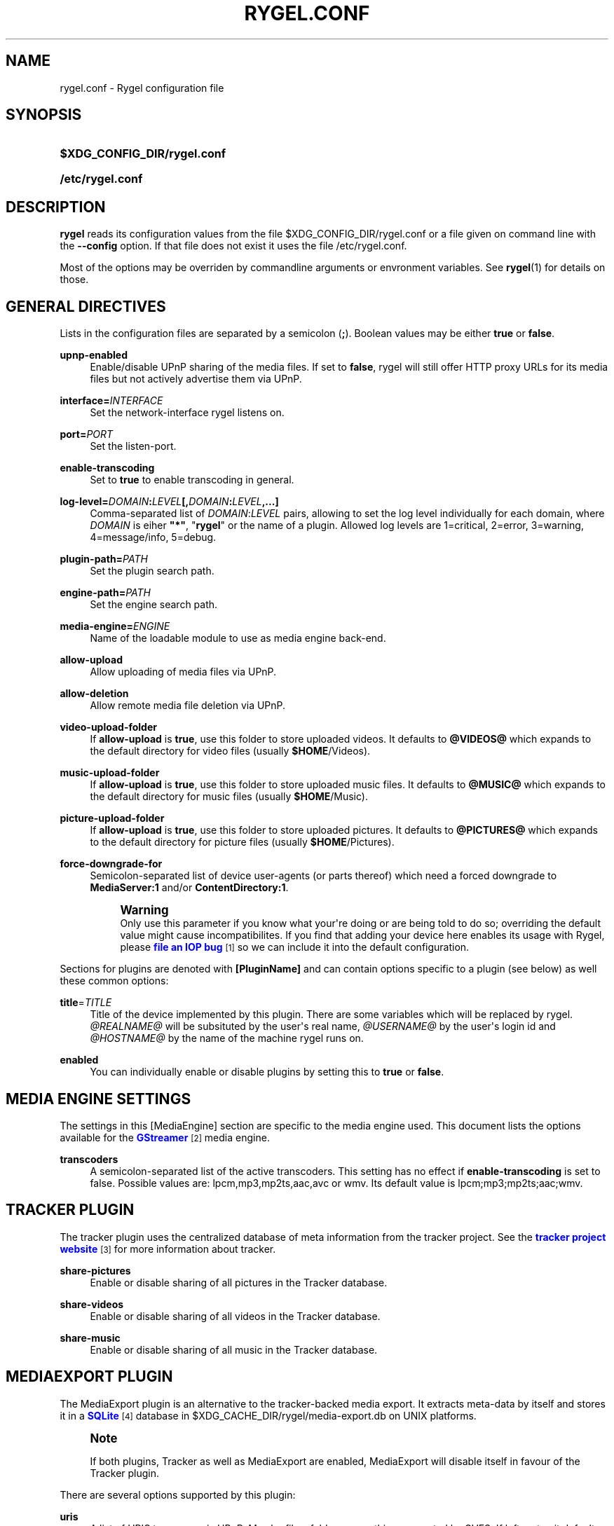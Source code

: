 '\" t
.\"     Title: rygel.conf
.\"    Author: Jens Georg <mail@jensge.org>
.\" Generator: DocBook XSL Stylesheets v1.76.1 <http://docbook.sf.net/>
.\"      Date: 11/15/2012
.\"    Manual: Rygel User Manual
.\"    Source: rygel
.\"  Language: English
.\"
.TH "RYGEL\&.CONF" "5" "11/15/2012" "rygel" "Rygel User Manual"
.\" -----------------------------------------------------------------
.\" * Define some portability stuff
.\" -----------------------------------------------------------------
.\" ~~~~~~~~~~~~~~~~~~~~~~~~~~~~~~~~~~~~~~~~~~~~~~~~~~~~~~~~~~~~~~~~~
.\" http://bugs.debian.org/507673
.\" http://lists.gnu.org/archive/html/groff/2009-02/msg00013.html
.\" ~~~~~~~~~~~~~~~~~~~~~~~~~~~~~~~~~~~~~~~~~~~~~~~~~~~~~~~~~~~~~~~~~
.ie \n(.g .ds Aq \(aq
.el       .ds Aq '
.\" -----------------------------------------------------------------
.\" * set default formatting
.\" -----------------------------------------------------------------
.\" disable hyphenation
.nh
.\" disable justification (adjust text to left margin only)
.ad l
.\" -----------------------------------------------------------------
.\" * MAIN CONTENT STARTS HERE *
.\" -----------------------------------------------------------------
.SH "NAME"
rygel.conf \- Rygel configuration file
.SH "SYNOPSIS"
.HP \w'\fB$XDG_CONFIG_DIR/rygel\&.conf\fR\ 'u
\fB$XDG_CONFIG_DIR/rygel\&.conf\fR
.HP \w'\fB/etc/rygel\&.conf\fR\ 'u
\fB/etc/rygel\&.conf\fR
.SH "DESCRIPTION"
.PP
\fBrygel\fR
reads its configuration values from the file
$XDG_CONFIG_DIR/rygel\&.conf
or a file given on command line with the
\fB\-\-config\fR
option\&. If that file does not exist it uses the file
/etc/rygel\&.conf\&.
.PP
Most of the options may be overriden by commandline arguments or envronment variables\&. See
\fBrygel\fR(1)
for details on those\&.
.SH "GENERAL DIRECTIVES"
.PP
Lists in the configuration files are separated by a semicolon (\fB;\fR)\&. Boolean values may be either
\fBtrue\fR
or
\fBfalse\fR\&.
.PP
\fBupnp\-enabled\fR
.RS 4
Enable/disable UPnP sharing of the media files\&. If set to
\fBfalse\fR,
rygel
will still offer HTTP proxy URLs for its media files but not actively advertise them via UPnP\&.
.RE
.PP
\fBinterface=\fR\fB\fIINTERFACE\fR\fR
.RS 4
Set the network\-interface
rygel
listens on\&.
.RE
.PP
\fBport=\fR\fB\fIPORT\fR\fR
.RS 4
Set the listen\-port\&.
.RE
.PP
\fBenable\-transcoding\fR
.RS 4
Set to
\fBtrue\fR
to enable transcoding in general\&.
.RE
.PP
\fBlog\-level=\fR\fB\fIDOMAIN\fR\fR\fB:\fR\fB\fILEVEL\fR\fR\fB[,\fR\fB\fIDOMAIN\fR\fR\fB:\fR\fB\fILEVEL\fR\fR\fB,\&...]\fR
.RS 4
Comma\-separated list of
\fIDOMAIN\fR:\fILEVEL\fR
pairs, allowing to set the log level individually for each domain, where
\fIDOMAIN\fR
is eiher
\fB"*"\fR, "\fBrygel\fR" or the name of a plugin\&. Allowed log levels are 1=critical, 2=error, 3=warning, 4=message/info, 5=debug\&.
.RE
.PP
\fBplugin\-path=\fR\fB\fIPATH\fR\fR
.RS 4
Set the plugin search path\&.
.RE
.PP
\fBengine\-path=\fR\fB\fIPATH\fR\fR
.RS 4
Set the engine search path\&.
.RE
.PP
\fBmedia\-engine=\fR\fB\fIENGINE\fR\fR
.RS 4
Name of the loadable module to use as media engine back\-end\&.
.RE
.PP
\fBallow\-upload\fR
.RS 4
Allow uploading of media files via UPnP\&.
.RE
.PP
\fBallow\-deletion\fR
.RS 4
Allow remote media file deletion via UPnP\&.
.RE
.PP
\fBvideo\-upload\-folder\fR
.RS 4
If
\fBallow\-upload\fR
is
\fBtrue\fR, use this folder to store uploaded videos\&. It defaults to
\fB@VIDEOS@\fR
which expands to the default directory for video files (usually
\fB$HOME\fR/Videos)\&.
.RE
.PP
\fBmusic\-upload\-folder\fR
.RS 4
If
\fBallow\-upload\fR
is
\fBtrue\fR, use this folder to store uploaded music files\&. It defaults to
\fB@MUSIC@\fR
which expands to the default directory for music files (usually
\fB$HOME\fR/Music)\&.
.RE
.PP
\fBpicture\-upload\-folder\fR
.RS 4
If
\fBallow\-upload\fR
is
\fBtrue\fR, use this folder to store uploaded pictures\&. It defaults to
\fB@PICTURES@\fR
which expands to the default directory for picture files (usually
\fB$HOME\fR/Pictures)\&.
.RE
.PP
\fBforce\-downgrade\-for\fR
.RS 4
Semicolon\-separated list of device user\-agents (or parts thereof) which need a forced downgrade to
\fBMediaServer:1\fR
and/or
\fBContentDirectory:1\fR\&.
.sp
.if n \{\
.sp
.\}
.RS 4
.it 1 an-trap
.nr an-no-space-flag 1
.nr an-break-flag 1
.br
.ps +1
\fBWarning\fR
.ps -1
.br
Only use this parameter if you know what your\*(Aqre doing or are being told to do so; overriding the default value might cause incompatibilites\&. If you find that adding your device here enables its usage with Rygel, please
\m[blue]\fBfile an IOP bug\fR\m[]\&\s-2\u[1]\d\s+2
so we can include it into the default configuration\&.
.sp .5v
.RE
.RE
.PP
Sections for plugins are denoted with
\fB[PluginName]\fR
and can contain options specific to a plugin (see below) as well these common options:
.PP
\fBtitle\fR=\fITITLE\fR
.RS 4
Title of the device implemented by this plugin\&. There are some variables which will be replaced by
rygel\&.
\fI@REALNAME@\fR
will be subsituted by the user\*(Aqs real name,
\fI@USERNAME@\fR
by the user\*(Aqs login id and
\fI@HOSTNAME@\fR
by the name of the machine
rygel
runs on\&.
.RE
.PP
\fBenabled\fR
.RS 4
You can individually enable or disable plugins by setting this to
\fBtrue\fR
or
\fBfalse\fR\&.
.RE
.SH "MEDIA ENGINE SETTINGS"
.PP
The settings in this
[MediaEngine]
section are specific to the media engine used\&. This document lists the options available for the
\m[blue]\fBGStreamer\fR\m[]\&\s-2\u[2]\d\s+2
media engine\&.
.PP
\fBtranscoders\fR
.RS 4
A semicolon\-separated list of the active transcoders\&. This setting has no effect if
\fBenable\-transcoding\fR
is set to
false\&. Possible values are:
lpcm,mp3,mp2ts,aac,avc
or
wmv\&. Its default value is
lpcm;mp3;mp2ts;aac;wmv\&.
.RE
.SH "TRACKER PLUGIN"
.PP
The tracker plugin uses the centralized database of meta information from the tracker project\&. See the
\m[blue]\fBtracker project website\fR\m[]\&\s-2\u[3]\d\s+2
for more information about tracker\&.
.PP
\fBshare\-pictures\fR
.RS 4
Enable or disable sharing of all pictures in the Tracker database\&.
.RE
.PP
\fBshare\-videos\fR
.RS 4
Enable or disable sharing of all videos in the Tracker database\&.
.RE
.PP
\fBshare\-music\fR
.RS 4
Enable or disable sharing of all music in the Tracker database\&.
.RE
.SH "MEDIAEXPORT PLUGIN"
.PP
The MediaExport plugin is an alternative to the tracker\-backed media export\&. It extracts meta\-data by itself and stores it in a
\m[blue]\fBSQLite\fR\m[]\&\s-2\u[4]\d\s+2
database in
$XDG_CACHE_DIR/rygel/media\-export\&.db
on UNIX platforms\&.
.if n \{\
.sp
.\}
.RS 4
.it 1 an-trap
.nr an-no-space-flag 1
.nr an-break-flag 1
.br
.ps +1
\fBNote\fR
.ps -1
.br
.PP
If both plugins, Tracker as well as MediaExport are enabled, MediaExport will disable itself in favour of the Tracker plugin\&.
.sp .5v
.RE
.PP
There are several options supported by this plugin:
.PP
\fBuris\fR
.RS 4
A list of URIS to expose via UPnP\&. May be files, folders or anything supported by GVFS\&. If left emtpy it defaults to export the user\*(Aqs music, video and picture folders as defined per XDG special user directories spec\&. These default folders can be referenced by
\fB@MUSIC@\fR,
\fB@PICTURES@\fR
and
\fB@VIDEOS@\fR\&. Locations can be entered as either fully escaped URIS or normal paths\&.
.sp
.if n \{\
.sp
.\}
.RS 4
.it 1 an-trap
.nr an-no-space-flag 1
.nr an-break-flag 1
.br
.ps +1
\fBNote\fR
.ps -1
.br
If you enter a normal path that contains whitespace there is no need to escape them with either a backslash or putting the string in quotes\&.
.sp .5v
.RE
.PP
\fBExample\ \&1.\ \&Possible values for uris\fR
.sp
\fBuris=@MUSIC@;/home/user/My Pictures;file:///home/user/My%20Videos\fR
.RE
.PP
\fBextract\-metadata\fR
.RS 4
Set to
\fBfalse\fR
if you do not care about duration or any other meta\-data like artist\&. This speeds up the initial crawl of the media a lot\&. Use it to quickly share some files via UPnP\&. Make sure to define an
\fBinclude\-filter\fR, otherwise you will end up with a lot of files exposed which the client cannot display anyway\&.
.RE
.PP
\fBmonitor\-changes\fR
.RS 4
Set to
\fBfalse\fR
if you don\*(Aqt want to have new files picked up automatically by rygel\&.
.RE
.SH "PLAYBIN PLUGIN"
.PP
The Playbin plugin implements a media renderer (Digtal Media Renderer, DMR in DLNA terms)\&. This plugin was known as GstRenderer\&.
.PP
This plugin has no special options\&.
.SH "ZDFMEDIATHEK"
.PP
The
\m[blue]\fBZDF Mediathek\fR\m[]\&\s-2\u[5]\d\s+2
is an online archive of broadcasts from the second german television\&. This plugin can be used to subscribes to the RSS feeds of this service and expose the broadcasts via UPnP\&.
.PP
\fBrss\fR
.RS 4
A list of broadcast ids\&. How to get the broadcast ids from the web site is described in the file
README\&.Mediathek
(in german only)\&.
.RE
.PP
\fBupdate\-interval\fR
.RS 4
Time in seconds after which the plugin checks for new content\&. The default interval is 1800 seconds (30 minutes), the minimum interval 10 minutes\&.
.RE
.PP
\fBvideo\-format\fR
.RS 4
The mediathek usually offers the videos in two formats, WMV and H\&.264\&. Possible values here are wmv and mp4\&. The default video format is wmv\&.
.if n \{\
.sp
.\}
.RS 4
.it 1 an-trap
.nr an-no-space-flag 1
.nr an-break-flag 1
.br
.ps +1
\fBNote\fR
.ps -1
.br
Proxying of general RTSP in
rygel
as used by the H\&.264 streams is currently not working very well\&. Please enable mp4 only if your renderer can handle RTSP by itself\&.
.sp .5v
.RE
.RE
.SH "GSTLAUNCH PLUGIN"
.PP
The GstLaunch plugin allows to expose GStreamer pipelines using the same syntax as the gst\-launch utilty\&. You can configure several items in this plugins\&.
.PP
\fBlaunch\-items\fR
.RS 4
A list of of identifiers for the pipelines to be exposed\&.
.RE
.PP
\fBidentifier\-title\fR
.RS 4
Title of the device represented by this pipeline\&. Identifier is the identifier as set in launch\-items
.RE
.PP
\fBidentifier\-mime\fR
.RS 4
Mime\-type of the pipeline\&.
.RE
.PP
\fBidentifier\-launch\fR
.RS 4
Definition of the pipeline in gst\-launch syntax\&. For some examples on writing pipelines see
\fBgst-launch\fR(1)\&.
.RE
.PP
\fBidentifier\-dlnaprofile\fR
.RS 4
DLNA profile for the stream\&.
.RE
.PP
An example configuration is available in the distributed configuration file
/etc/rygel\&.conf\&.
.SH "EXTERNAL"
.PP
The External plugin is an consumer of the
\m[blue]\fBMediaServer2 DBus interface specification\fR\m[]\&\s-2\u[6]\d\s+2\&. This allows external programs to share their data via UPnP by implementing this DBus specification\&. The plugin picks up any implementation of this interface on the session bus and exposes the presented media via UPnP\&. Known implementors of this spec are
\m[blue]\fBgnome\-dvb\-daemon\fR\m[]\&\s-2\u[7]\d\s+2,
\m[blue]\fBRhythmbox\fR\m[]\&\s-2\u[8]\d\s+2
and
\m[blue]\fBGrilo\fR\m[]\&\s-2\u[9]\d\s+2
via the grilo\-ms2 project\&.
.PP
You can disable the whole functionality by setting
\fBenabled=false\fR
in the
\fB[External]\fR
section of the configuration file\&.
.PP
Individual peers may be enabled or disabled by creating sections corresponding to the D\-Bus names of the peer:
.sp
.if n \{\
.RS 4
.\}
.nf
[org\&.gnome\&.UPnP\&.MediaServer2\&.Rhythmbox]
enabled=false
.fi
.if n \{\
.RE
.\}
.PP
This plugin has no additional options\&.
.SH "MPRIS"
.PP
The MPRIS plugin is a consumer of the
\m[blue]\fBMPRIS2 DBus interface specification\fR\m[]\&\s-2\u[10]\d\s+2\&. The implementation conforms to version 2\&.0 of the standard\&.
.PP
rygel
exposes media players that implement the provider side of this DBus specification as DLNA Digital Media Renderers (DMR) similar to the Playbin plugin\&. This means that you can easily turn your media player into a DMR by implementing this DBus specification\&.
.PP
Players that implement this spec and are known to work with
rygel
are
\m[blue]\fBBanshee\fR\m[]\&\s-2\u[11]\d\s+2,
\m[blue]\fBRhythmbox\fR\m[]\&\s-2\u[8]\d\s+2
and
\m[blue]\fBTotem\fR\m[]\&\s-2\u[12]\d\s+2
.PP
You can disable the whole functionality by setting
\fBenabled=false\fR
in the
\fB[MRPIS]\fR
section of the configuration file\&.
.PP
The configuration of this plugin is special\&. Plugin configuration is not done on the plugin but rather per peer that is found providing the MPRIS2 interface\&. See the following example to set the title for Banshee on MPRIS:
.PP
.if n \{\
.RS 4
.\}
.nf
[org\&.mpris\&.MediaPlayer2\&.banshee]
title=@REALNAME@\*(Aqs Banshee on @HOSTNAME@
.fi
.if n \{\
.RE
.\}
.PP
This plugin has no additional options\&.
.SH "SEE ALSO"
.PP
\fBrygel\fR(1),
README\&.Mediathek,
\fBgst-launch\fR(1)
.SH "AUTHOR"
.PP
\fBJens Georg\fR <\&mail@jensge\&.org\&>
.RS 4
Wrote this manpage\&.
.RE
.SH "NOTES"
.IP " 1." 4
file an IOP bug
.RS 4
\%https://bugzilla.gnome.org/enter_bug.cgi?product=Rygel&component=IOP
.RE
.IP " 2." 4
GStreamer
.RS 4
\%http://gstreamer.freedesktop.org
.RE
.IP " 3." 4
tracker project website
.RS 4
\%http://projects.gnome.org/tracker/
.RE
.IP " 4." 4
SQLite
.RS 4
\%http://sqlite.org
.RE
.IP " 5." 4
ZDF Mediathek
.RS 4
\%http://www.zdf.de/ZDFmediathek
.RE
.IP " 6." 4
MediaServer2 DBus interface specification
.RS 4
\%http://live.gnome.org/Rygel/MediaServer2Spec
.RE
.IP " 7." 4
gnome-dvb-daemon
.RS 4
\%http://live.gnome.org/DVBDaemon
.RE
.IP " 8." 4
Rhythmbox
.RS 4
\%http://www.rhythmbox.org
.RE
.IP " 9." 4
Grilo
.RS 4
\%http://live.gnome.org/Grilo
.RE
.IP "10." 4
MPRIS2 DBus interface specification
.RS 4
\%http://www.mpris.org
.RE
.IP "11." 4
Banshee
.RS 4
\%http://banshee.fm
.RE
.IP "12." 4
Totem
.RS 4
\%http://live.gnome.org/Totem
.RE
